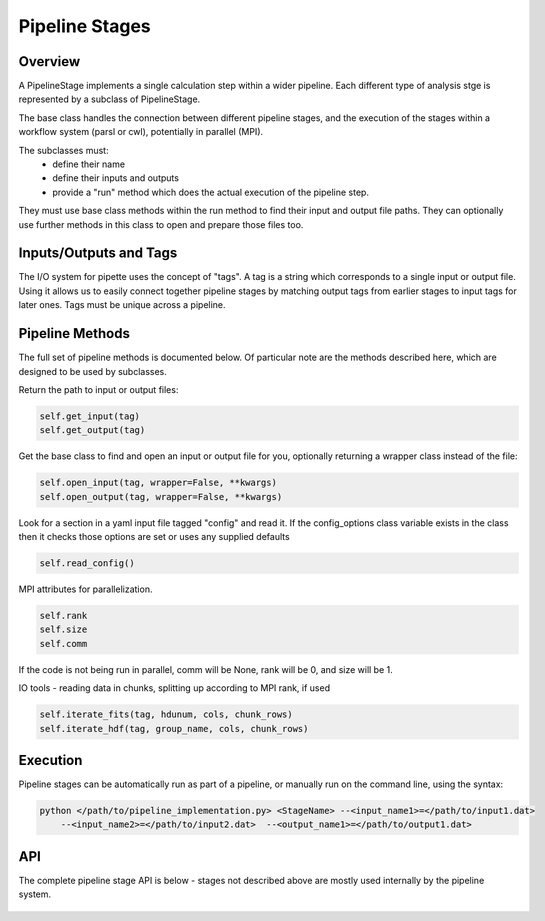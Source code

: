 Pipeline Stages
===============

Overview
--------
A PipelineStage implements a single calculation step within a wider pipeline.
Each different type of analysis stge is represented by a subclass of PipelineStage.  

The base class handles the connection between different pipeline
stages, and the execution of the stages within a workflow system (parsl or cwl),
potentially in parallel (MPI).

The subclasses must:
 - define their name
 - define their inputs and outputs
 - provide a "run" method which does the actual execution of the pipeline step.

They must use base class methods within the run method to find their input
and output file paths.  They can optionally use further methods in this
class to open and prepare those files too.

Inputs/Outputs and Tags
-----------------------
The I/O system for pipette uses the concept of "tags".
A tag is a string which corresponds to a single input or output file.
Using it allows us to easily connect together pipeline stages by matching
output tags from earlier stages to input tags for later ones.
Tags must be unique across a pipeline.

Pipeline Methods
----------------

The full set of pipeline methods is documented below.
Of particular note are the methods described here, which are designed to be used 
by subclasses.

Return the path to input or output files:

.. code-block:: python

    self.get_input(tag)
    self.get_output(tag)


Get the base class to find and open an input or output file for you,
optionally returning a wrapper class instead of the file:

.. code-block:: python

    self.open_input(tag, wrapper=False, **kwargs)
    self.open_output(tag, wrapper=False, **kwargs)

Look for a section in a yaml input file tagged "config"
and read it.  If the config_options class variable exists in the class
then it checks those options are set or uses any supplied defaults

.. code-block:: python

    self.read_config()

MPI attributes for parallelization. 

.. code-block:: python

    self.rank
    self.size
    self.comm

If the code is not being run in parallel, comm will be None, rank will be 0, 
and size will be 1.



IO tools - reading data in chunks, splitting up according to MPI rank, if used

.. code-block:: python

    self.iterate_fits(tag, hdunum, cols, chunk_rows)
    self.iterate_hdf(tag, group_name, cols, chunk_rows)


Execution
---------
Pipeline stages can be automatically run as part of a pipeline,
or manually run on the command line, using the syntax:

.. code-block:: bash

    python </path/to/pipeline_implementation.py> <StageName> --<input_name1>=</path/to/input1.dat>
        --<input_name2>=</path/to/input2.dat>  --<output_name1>=</path/to/output1.dat>

API
---

The complete pipeline stage API is below - stages not described above 
are mostly used internally by the pipeline system.

 .. autoclass:: pipette.PipelineStage
    :members:
    :member-order: by-source
